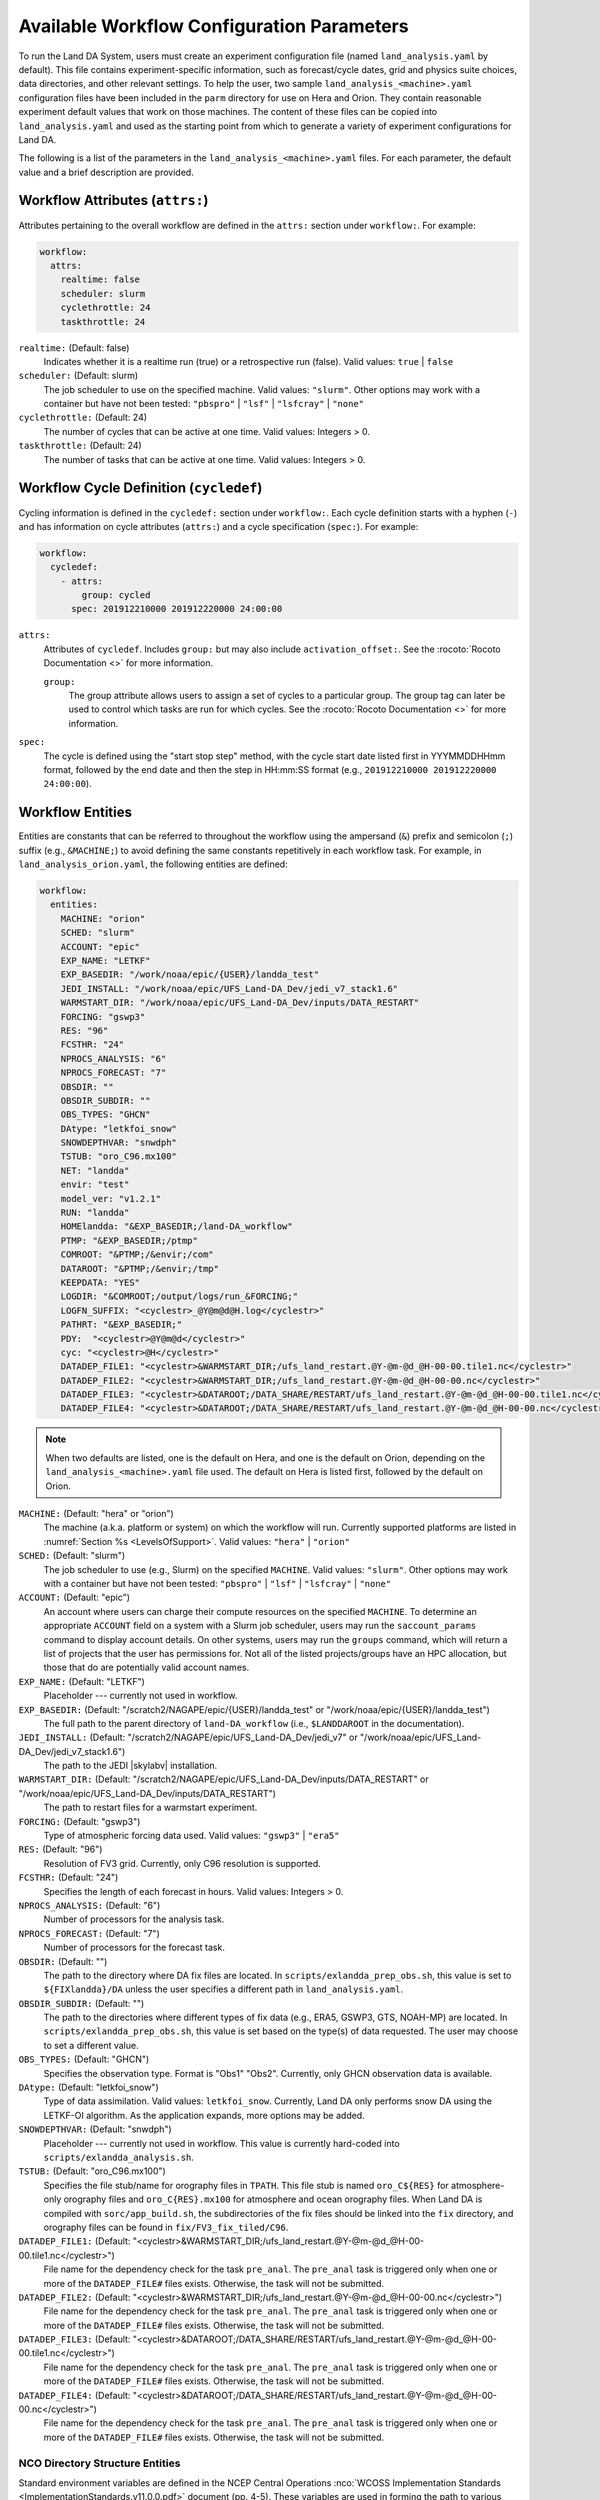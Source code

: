 .. _ConfigWorkflow:

***************************************************
Available Workflow Configuration Parameters
***************************************************

To run the Land DA System, users must create an experiment configuration file (named ``land_analysis.yaml`` by default). This file contains experiment-specific information, such as forecast/cycle dates, grid and physics suite choices, data directories, and other relevant settings. To help the user, two sample ``land_analysis_<machine>.yaml`` configuration files have been included in the ``parm`` directory for use on Hera and Orion. They contain reasonable experiment default values that work on those machines. The content of these files can be copied into ``land_analysis.yaml`` and used as the starting point from which to generate a variety of experiment configurations for Land DA. 

The following is a list of the parameters in the ``land_analysis_<machine>.yaml`` files. For each parameter, the default value and a brief description are provided. 

.. _wf-attributes:

Workflow Attributes (``attrs:``)
=================================

Attributes pertaining to the overall workflow are defined in the ``attrs:`` section under ``workflow:``. For example: 

.. code-block:: console 

   workflow:
     attrs:
       realtime: false
       scheduler: slurm
       cyclethrottle: 24
       taskthrottle: 24

``realtime:`` (Default: false)
   Indicates whether it is a realtime run (true) or a retrospective run (false). Valid values: ``true`` | ``false``

``scheduler:`` (Default: slurm)
   The job scheduler to use on the specified machine. Valid values: ``"slurm"``. Other options may work with a container but have not been tested: ``"pbspro"`` | ``"lsf"`` | ``"lsfcray"`` | ``"none"``

``cyclethrottle:`` (Default: 24)
   The number of cycles that can be active at one time. Valid values: Integers > 0.

``taskthrottle:`` (Default: 24)
   The number of tasks that can be active at one time. Valid values: Integers > 0.

.. _wf-cycledef:

Workflow Cycle Definition (``cycledef``)
==========================================

Cycling information is defined in the ``cycledef:`` section under ``workflow:``. Each cycle definition starts with a hyphen (``-``) and has information on cycle attributes (``attrs:``) and a cycle specification (``spec:``). For example: 

.. code-block:: console 

   workflow:
     cycledef:
       - attrs:
           group: cycled
         spec: 201912210000 201912220000 24:00:00

``attrs:``
   Attributes of ``cycledef``. Includes ``group:`` but may also include ``activation_offset:``. See the :rocoto:`Rocoto Documentation <>` for more information. 

   ``group:``
      The group attribute allows users to assign a set of cycles to a particular group. The group tag can later be used to control which tasks are run for which cycles. See the :rocoto:`Rocoto Documentation <>` for more information. 

``spec:`` 
   The cycle is defined using the "start stop step" method, with the cycle start date listed first in YYYMMDDHHmm format, followed by the end date and then the step in HH:mm:SS format (e.g., ``201912210000 201912220000 24:00:00``).


.. _wf-entities:

Workflow Entities
===================

Entities are constants that can be referred to throughout the workflow using the ampersand (``&``) prefix and semicolon (``;``) suffix (e.g., ``&MACHINE;``) to avoid defining the same constants repetitively in each workflow task. For example, in ``land_analysis_orion.yaml``, the following entities are defined: 

.. code-block:: console 

   workflow:
     entities:
       MACHINE: "orion"
       SCHED: "slurm"
       ACCOUNT: "epic"
       EXP_NAME: "LETKF"
       EXP_BASEDIR: "/work/noaa/epic/{USER}/landda_test"
       JEDI_INSTALL: "/work/noaa/epic/UFS_Land-DA_Dev/jedi_v7_stack1.6"
       WARMSTART_DIR: "/work/noaa/epic/UFS_Land-DA_Dev/inputs/DATA_RESTART"
       FORCING: "gswp3"
       RES: "96"
       FCSTHR: "24"
       NPROCS_ANALYSIS: "6"
       NPROCS_FORECAST: "7"
       OBSDIR: ""
       OBSDIR_SUBDIR: ""
       OBS_TYPES: "GHCN"
       DAtype: "letkfoi_snow"
       SNOWDEPTHVAR: "snwdph"
       TSTUB: "oro_C96.mx100"
       NET: "landda"
       envir: "test"
       model_ver: "v1.2.1"
       RUN: "landda"
       HOMElandda: "&EXP_BASEDIR;/land-DA_workflow"
       PTMP: "&EXP_BASEDIR;/ptmp"
       COMROOT: "&PTMP;/&envir;/com"
       DATAROOT: "&PTMP;/&envir;/tmp"
       KEEPDATA: "YES"
       LOGDIR: "&COMROOT;/output/logs/run_&FORCING;"
       LOGFN_SUFFIX: "<cyclestr>_@Y@m@d@H.log</cyclestr>"
       PATHRT: "&EXP_BASEDIR;"
       PDY:  "<cyclestr>@Y@m@d</cyclestr>"
       cyc: "<cyclestr>@H</cyclestr>"
       DATADEP_FILE1: "<cyclestr>&WARMSTART_DIR;/ufs_land_restart.@Y-@m-@d_@H-00-00.tile1.nc</cyclestr>"
       DATADEP_FILE2: "<cyclestr>&WARMSTART_DIR;/ufs_land_restart.@Y-@m-@d_@H-00-00.nc</cyclestr>"
       DATADEP_FILE3: "<cyclestr>&DATAROOT;/DATA_SHARE/RESTART/ufs_land_restart.@Y-@m-@d_@H-00-00.tile1.nc</cyclestr>"
       DATADEP_FILE4: "<cyclestr>&DATAROOT;/DATA_SHARE/RESTART/ufs_land_restart.@Y-@m-@d_@H-00-00.nc</cyclestr>"

.. note:: 

   When two defaults are listed, one is the default on Hera, and one is the default on Orion, depending on the ``land_analysis_<machine>.yaml`` file used. The default on Hera is listed first, followed by the default on Orion. 

``MACHINE:`` (Default: "hera" or "orion")
   The machine (a.k.a. platform or system) on which the workflow will run. Currently supported platforms are listed in :numref:`Section %s <LevelsOfSupport>`. Valid values: ``"hera"`` | ``"orion"``

``SCHED:`` (Default: "slurm")
   The job scheduler to use (e.g., Slurm) on the specified ``MACHINE``. Valid values: ``"slurm"``. Other options may work with a container but have not been tested: ``"pbspro"`` | ``"lsf"`` | ``"lsfcray"`` | ``"none"``

``ACCOUNT:`` (Default: "epic")
   An account where users can charge their compute resources on the specified ``MACHINE``. To determine an appropriate ``ACCOUNT`` field on a system with a Slurm job scheduler, users may run the ``saccount_params`` command to display account details. On other systems, users may run the ``groups`` command, which will return a list of projects that the user has permissions for. Not all of the listed projects/groups have an HPC allocation, but those that do are potentially valid account names. 

``EXP_NAME:`` (Default: "LETKF")
   Placeholder --- currently not used in workflow. 

``EXP_BASEDIR:`` (Default: "/scratch2/NAGAPE/epic/{USER}/landda_test" or "/work/noaa/epic/{USER}/landda_test")
   The full path to the parent directory of ``land-DA_workflow`` (i.e., ``$LANDDAROOT`` in the documentation).

``JEDI_INSTALL:`` (Default: "/scratch2/NAGAPE/epic/UFS_Land-DA_Dev/jedi_v7" or "/work/noaa/epic/UFS_Land-DA_Dev/jedi_v7_stack1.6")
   The path to the JEDI |skylabv| installation. 

``WARMSTART_DIR:`` (Default: "/scratch2/NAGAPE/epic/UFS_Land-DA_Dev/inputs/DATA_RESTART" or "/work/noaa/epic/UFS_Land-DA_Dev/inputs/DATA_RESTART")
   The path to restart files for a warmstart experiment. 

``FORCING:`` (Default: "gswp3")
   Type of atmospheric forcing data used. Valid values: ``"gswp3"`` | ``"era5"``

``RES:`` (Default: "96")
   Resolution of FV3 grid. Currently, only C96 resolution is supported. 

``FCSTHR:`` (Default: "24")
   Specifies the length of each forecast in hours. Valid values: Integers > 0.

``NPROCS_ANALYSIS:`` (Default: "6")
   Number of processors for the analysis task. 

``NPROCS_FORECAST:`` (Default: "7")
   Number of processors for the forecast task. 

``OBSDIR:`` (Default: "")
   The path to the directory where DA fix files are located. In ``scripts/exlandda_prep_obs.sh``, this value is set to ``${FIXlandda}/DA`` unless the user specifies a different path in ``land_analysis.yaml``. 

``OBSDIR_SUBDIR:`` (Default: "")
   The path to the directories where different types of fix data (e.g., ERA5, GSWP3, GTS, NOAH-MP) are located. In ``scripts/exlandda_prep_obs.sh``, this value is set based on the type(s) of data requested. The user may choose to set a different value. 

``OBS_TYPES:`` (Default: "GHCN")
   Specifies the observation type. Format is "Obs1" "Obs2". Currently, only GHCN observation data is available. 

``DAtype:`` (Default: "letkfoi_snow")
   Type of data assimilation. Valid values: ``letkfoi_snow``. Currently, Land DA only performs snow DA using the LETKF-OI algorithm. As the application expands, more options may be added. 

``SNOWDEPTHVAR:`` (Default: "snwdph")
   Placeholder --- currently not used in workflow. This value is currently hard-coded into ``scripts/exlandda_analysis.sh``.

``TSTUB:`` (Default: "oro_C96.mx100")
   Specifies the file stub/name for orography files in ``TPATH``. This file stub is named ``oro_C${RES}`` for atmosphere-only orography files and ``oro_C{RES}.mx100`` for atmosphere and ocean orography files. When Land DA is compiled with ``sorc/app_build.sh``, the subdirectories of the fix files should be linked into the ``fix`` directory, and orography files can be found in ``fix/FV3_fix_tiled/C96``. 

``DATADEP_FILE1:`` (Default: "<cyclestr>&WARMSTART_DIR;/ufs_land_restart.@Y-@m-@d_@H-00-00.tile1.nc</cyclestr>")
   File name for the dependency check for the task ``pre_anal``. The ``pre_anal`` task is triggered only when one or more of the ``DATADEP_FILE#`` files exists. Otherwise, the task will not be submitted.

``DATADEP_FILE2:`` (Default: "<cyclestr>&WARMSTART_DIR;/ufs_land_restart.@Y-@m-@d_@H-00-00.nc</cyclestr>")
   File name for the dependency check for the task ``pre_anal``. The ``pre_anal`` task is triggered only when one or more of the ``DATADEP_FILE#`` files exists. Otherwise, the task will not be submitted.

``DATADEP_FILE3:`` (Default: "<cyclestr>&DATAROOT;/DATA_SHARE/RESTART/ufs_land_restart.@Y-@m-@d_@H-00-00.tile1.nc</cyclestr>")
   File name for the dependency check for the task ``pre_anal``. The ``pre_anal`` task is triggered only when one or more of the ``DATADEP_FILE#`` files exists. Otherwise, the task will not be submitted.

``DATADEP_FILE4:`` (Default: "<cyclestr>&DATAROOT;/DATA_SHARE/RESTART/ufs_land_restart.@Y-@m-@d_@H-00-00.nc</cyclestr>")
   File name for the dependency check for the task ``pre_anal``. The ``pre_anal`` task is triggered only when one or more of the ``DATADEP_FILE#`` files exists. Otherwise, the task will not be submitted.
    
.. _nco-dir-entities:

NCO Directory Structure Entities
----------------------------------

Standard environment variables are defined in the NCEP Central Operations :nco:`WCOSS Implementation Standards <ImplementationStandards.v11.0.0.pdf>` document (pp. 4-5). These variables are used in forming the path to various directories containing input, output, and workflow files. For a visual aid, see the :ref:`Land DA Directory Structure Diagram <land-da-dir-structure>`. 

``HOMElandda:`` (Default: "&EXP_BASEDIR;/land-DA_workflow")
   The location of the :github:`land-DA_workflow <>` clone. 

``PTMP:`` (Default: "&EXP_BASEDIR;/ptmp")
   Product temporary (PTMP) experiment output space. This directory is used to mimic the operational file structure and contains all of the files and subdirectories used by or generated by the experiment. By default, it is a sibling to the ``land-DA_workflow`` directory. 

``envir:`` (Default: "test")
   The run environment. Set to “test” during the initial testing phase, “para” when running in parallel (on a schedule), and “prod” in production. In operations, this is the operations root directory (aka ``$OPSROOT``). 

``COMROOT:`` (Default: "&PTMP;/&envir;/com")
   ``com`` root directory, which contains input/output data on current system. 

``NET:`` (Default: "landda")
   Model name (first level of ``com`` directory structure)

``model_ver:`` (Default: "v1.2.1")
   Version number of package in three digits (e.g., v#.#.#); second level of ``com`` directory

``RUN:`` (Default: "landda")
   Name of model run (third level of ``com`` directory structure). In general, same as ``${NET}``.

``DATAROOT:`` (Default: "&PTMP;/&envir;/tmp")
   Directory location for the temporary working directories for running jobs. By default, this is a sibling to the ``$COMROOT`` directory and is located at ``ptmp/test/tmp``. 

``KEEPDATA:`` (Default: "YES")
   Flag to keep data ("YES") or not ("NO") that is copied to the ``$DATAROOT`` directory during the forecast experiment.

``LOGDIR:`` (Default: "&COMROOT;/output/logs/run_&FORCING;")
   Path to the directory containing log files for each workflow task. 

``LOGFN_SUFFIX:`` (Default: "<cyclestr>_@Y@m@d@H.log</cyclestr>")
   The cycle suffix appended to each task's log file. It will be rendered in the form ``_YYYYMMDDHH.log``. For example, the ``prep_obs`` task log file for the Jan. 4, 2000 00z cycle would be named: ``prep_obs_2000010400.log``.

``PATHRT:`` (Default: "&EXP_BASEDIR;")
   The path to the ``EXP_BASEDIR`` for regression tests (RTs).

``PDY:``  (Default: "<cyclestr>@Y@m@d</cyclestr>")
   Date in YYYYMMDD format.

``cyc:`` (Default: "<cyclestr>@H</cyclestr>")
   Cycle time in GMT hours, formatted HH.

.. _wf-log:

Workflow Log
==============

Information related to overall workflow progress is defined in the ``log:`` section under ``workflow:``:

.. code-block:: console

   workflow:
     log: "&LOGDIR;/workflow.log"

``log:`` (Default: "&LOGDIR;/workflow.log")
   Path and name of Rocoto log file(s).

.. _wf-tasks:

Workflow Tasks
================

The workflow is divided into discrete tasks, and details of each task are defined within the ``tasks:`` section under ``workflow:``. 

.. code-block:: console

   workflow:
     tasks:
       task_prep_obs:
       task_pre_anal:
       task_analysis:
       task_post_anal:
       task_plot_stats:
       task_forecast:

Each task may contain attributes (``attrs:``), just as in the overarching ``workflow:`` section. Instead of entities, each task contains an ``envars:`` section to define environment variables that must be passed to the task when it is executed. Any task dependencies are listed under the ``dependency:`` section. Additional details, such as ``jobname:``, ``walltime:``, and ``queue:`` may also be set within a specific task. 

The following subsections explain any variables that have not already been explained/defined above. 

.. _sample-task:

Sample Task: Analysis Task (``task_analysis``)
------------------------------------------------

This section walks users through the structure of the analysis task (``task_analysis``) to explain how configuration information is provided in the ``land_analysis_<machine>.yaml`` file for each task. Since each task has a similar structure, common information is explained in this section. Variables unique to a particular task are defined in their respective ``task_`` sections below. 

Parameters for a particular task are set in the ``workflow.tasks.task_<name>:`` section of the ``land_analysis_<machine>.yaml`` file. For example, settings for the analysis task are provided in the ``task_analysis:`` section of ``land_analysis_<machine>.yaml``. The following is an excerpt of the ``task_analysis:`` section of ``land_analysis_<machine>.yaml``:

.. code-block:: console

   workflow:
     tasks: 
       task_analysis:
         attrs:
           cycledefs: cycled
           maxtries: 2
         envars:
           OBS_TYPES: "&OBS_TYPES;"
           MACHINE: "&MACHINE;"
           SCHED: "&SCHED;"
           ACCOUNT: "&ACCOUNT;"
           EXP_NAME: "&EXP_NAME;"
           ATMOS_FORC: "&FORCING;"
           RES: "&RES;"
           TSTUB: "&TSTUB;"
           model_ver: "&model_ver;"
           HOMElandda: "&HOMElandda;"
           COMROOT: "&COMROOT;"
           DATAROOT: "&DATAROOT;"
           KEEPDATA: "&KEEPDATA;"
           PDY: "&PDY;"
           cyc: "&cyc;"
           DAtype: "&DAtype;"
           SNOWDEPTHVAR: "&SNOWDEPTHVAR;"
           NPROCS_ANALYSIS: "&NPROCS_ANALYSIS;"
           JEDI_INSTALL: "&JEDI_INSTALL;"
         account: "&ACCOUNT;"
         command: '&HOMElandda;/parm/task_load_modules_run_jjob.sh "analysis" "&HOMElandda;" "&MACHINE;"'
         jobname: analysis
         nodes: "1:ppn=&NPROCS_ANALYSIS;"
         walltime: 00:15:00
         queue: batch
         join: "&LOGDIR;/analysis&LOGFN_SUFFIX;"
         dependency:
           taskdep:
             attrs:
               task: pre_anal

.. _task-attributes:

Task Attributes (``attrs:``)
^^^^^^^^^^^^^^^^^^^^^^^^^^^^^^

The ``attrs:`` section for each task includes the ``cycledefs:`` attribute and the ``maxtries:`` attribute. 

``cycledefs:`` (Default: cycled)
   A comma-separated list of ``cycledef:`` group names. A task with a ``cycledefs:`` group ID will be run only if its group ID matches one of the workflow's ``cycledef:`` group IDs. 

.. COMMENT: Clarify!

``maxtries:`` (Default: 2)
   The maximum number of times Rocoto can resumbit a failed task. 

.. _task-envars:

Task Environment Variables (``envars``)
^^^^^^^^^^^^^^^^^^^^^^^^^^^^^^^^^^^^^^^^^

The ``envars:`` section for each task reuses many of the same variables and values defined as ``entities:`` for the overall workflow. These values are needed for each task, but setting them individually is error-prone. Instead, a specific workflow task can reference workflow entities using the ``&VAR;`` syntax. For example, to set the ``ATMOS_FORC:`` value in ``task_analysis:`` to the value of the workflow ``FORCING`` entity, the following statement can be added to the task's ``envars:`` section:

.. code-block:: console

   task_analysis:
      envars:
        ATMOS_FORC: "&FORCING;"

For most workflow tasks, whatever value is set in the ``workflow.entities:`` section should be reused/referenced in other tasks. For example, the ``MACHINE`` variable must be defined for each task, and users cannot switch machines mid-workflow. Therefore, users should set the ``MACHINE`` variable in the ``workflow.entities:`` section and reference that definition in each workflow task. For example:

.. code-block:: console

   workflow:
     entities:
       MACHINE: "orion"
     tasks: 
       task_prep_obs:
         envars:
           MACHINE: "&MACHINE;"
       task_pre_anal:
         envars:
           MACHINE: "&MACHINE;"
       task_analysis:
         envars:
           MACHINE: "&MACHINE;"
       ...
       task_forecast:
         envars:
           MACHINE: "&MACHINE;"

.. _misc-tasks:

Miscellaneous Task Values
^^^^^^^^^^^^^^^^^^^^^^^^^^^

The authoritative :rocoto:`Rocoto documentation <>` discusses a number of miscellaneous task attributes in detail. A brief overview is provided in this section. 

.. code-block:: console
   
   workflow:
     tasks: 
       task_analysis:
         account: "&ACCOUNT;"
         command: '&HOMElandda;/parm/task_load_modules_run_jjob.sh "analysis" "&HOMElandda;" "&MACHINE;"'
         jobname: analysis
         nodes: "1:ppn=&NPROCS_ANALYSIS;"
         walltime: 00:15:00
         queue: batch
         join: "&LOGDIR;/analysis&LOGFN_SUFFIX;"

``ACCOUNT:`` (Default: "&ACCOUNT;")
   An account where users can charge their compute resources on the specified ``MACHINE``. This value is typically the same for each task, so the default is to reuse the value set in the :ref:`Workflow Entities <wf-entities>` section. 

``command:`` (Default: ``'&HOMElandda;/parm/task_load_modules_run_jjob.sh "analysis" "&HOMElandda;" "&MACHINE;"'``)
   The command that Rocoto will submit to the batch system to carry out the task's work. 

``jobname:`` (Default: analysis)
   Name of the task/job (default will vary based on the task). 

``nodes:`` (Default: "1:ppn=&NPROCS_ANALYSIS;")
   Number of nodes required for the task (default will vary based on the task). 

``walltime:`` (Default: 00:15:00)
   Time allotted for the task (default will vary based on the task). 

``queue:`` (Default: batch)
   The batch system queue or "quality of servie" (QOS) that Rocoto will submit the task to for execution.

``join:`` (Default: "&LOGDIR;/analysis&LOGFN_SUFFIX;")
   The full path to the task's log file, which records output from ``stdout`` and ``stderr``. 

Some tasks include a ``cores:`` value instead of a ``nodes:`` value. For example: 

``cores:`` (Default: 1)
   The number of cores required for the task. 

.. _task-dependencies:

Dependencies
^^^^^^^^^^^^^^

The ``dependency:`` section of a task defines what prerequisites must be met for the task to run. In the case of ``task_analysis:``, it must be run after the ``pre_anal`` task. Therefore, the dependecy section lists a task dependency (``taskdep:``). 

.. code-block:: console
   
   workflow:
     tasks: 
       task_analysis:
         dependency:
           taskdep:
             attrs:
               task: pre_anal

Other tasks may list data or time dependencies. For example, the pre-analysis task (``task_pre_anal:``) requires at least one of four possible data files to be available before it can run. 

.. code-block:: console
   
   workflow:
     tasks: 
       task_pre_anal:
         dependency:
           or:
             datadep_file1:
               attrs:
                 age: 5
               value: "&DATADEP_FILE1;"
             datadep_file2:
               attrs:
                 age: 5
               value: "&DATADEP_FILE2;"
             datadep_file3:
               attrs:
                 age: 5
               value: "&DATADEP_FILE3;"
             datadep_file4:
               attrs:
                 age: 5
               value: "&DATADEP_FILE4;"

For details on the dependency details (e.g., ``attrs:``, ``age:``, ``value:`` tags), view the authoritative :rocoto:`Rocoto documentation <>`.

.. _prep-obs:

Observation Preparation Task (``task_prep_obs``)
--------------------------------------------------

Parameters for the observation preparation task are set in the ``task_prep_obs:`` section of the ``land_analysis_<machine>.yaml`` file. Most task variables are the same as the defaults set and defined in the :ref:`Workflow Entities <wf-entities>` section. Variables common to all tasks are discussed in more detail in the :ref:`Sample Task <sample-task>` section, although the default values may differ. 

.. code-block:: console

   workflow:
     tasks: 
       task_prep_obs:
         attrs:
           cycledefs: cycled
           maxtries: 2
         envars:
           OBSDIR: "&OBSDIR;"
           OBSDIR_SUBDIR: "&OBSDIR_SUBDIR;"
           OBS_TYPES: "&OBS_TYPES;"
           MACHINE: "&MACHINE;"
           SCHED: "&SCHED;"
           ACCOUNT: "&ACCOUNT;"
           EXP_NAME: "&EXP_NAME;"
           ATMOS_FORC: "&FORCING;"
           model_ver: "&model_ver;"
           HOMElandda: "&HOMElandda;"
           COMROOT: "&COMROOT;"
           DATAROOT: "&DATAROOT;"
           KEEPDATA: "&KEEPDATA;"
           PDY: "&PDY;"
           cyc: "&cyc;"
         account: "&ACCOUNT;"
         command: '&HOMElandda;/parm/task_load_modules_run_jjob.sh "prep_obs" "&HOMElandda;" "&MACHINE;"'
         jobname: prep_obs
         cores: 1
         walltime: 00:02:00
         queue: batch
         join: "&LOGDIR;/prep_obs&LOGFN_SUFFIX;"

.. _pre-anal:

Pre-Analysis Task (``task_pre_anal``)
---------------------------------------

Parameters for the pre-analysis task are set in the ``task_pre_anal:`` section of the ``land_analysis_<machine>.yaml`` file. Most task variables are the same as the defaults set and defined in the :ref:`Workflow Entities <wf-entities>` section. Variables common to all tasks are discussed in more detail in the :ref:`Sample Task <sample-task>` section, although the default values may differ. 

.. code-block:: console

   workflow:
     tasks: 
       task_pre_anal:
         attrs:
           cycledefs: cycled
           maxtries: 2
         envars:
           MACHINE: "&MACHINE;"
           SCHED: "&SCHED;"
           ACCOUNT: "&ACCOUNT;"
           EXP_NAME: "&EXP_NAME;"
           ATMOS_FORC: "&FORCING;"
           RES: "&RES;"
           TSTUB: "&TSTUB;"
           WARMSTART_DIR: "&WARMSTART_DIR;"
           model_ver: "&model_ver;"
           RUN: "&RUN;"
           HOMElandda: "&HOMElandda;"
           COMROOT: "&COMROOT;"
           DATAROOT: "&DATAROOT;"
           KEEPDATA: "&KEEPDATA;"
           PDY: "&PDY;"
           cyc: "&cyc;"
         account: "&ACCOUNT;"
         command: '&HOMElandda;/parm/task_load_modules_run_jjob.sh "pre_anal" "&HOMElandda;" "&MACHINE;"'
         jobname: pre_anal
         cores: 1
         walltime: 00:05:00
         queue: batch
         join: "&LOGDIR;/pre_anal&LOGFN_SUFFIX;"
         dependency:
           or:
             datadep_file1:
               attrs:
                 age: 5
               value: "&DATADEP_FILE1;"
             datadep_file2:
               attrs:
                 age: 5
               value: "&DATADEP_FILE2;"
             datadep_file3:
               attrs:
                 age: 5
               value: "&DATADEP_FILE3;"
             datadep_file4:
               attrs:
                 age: 5
               value: "&DATADEP_FILE4;"


.. _analysis:

Analysis Task (``task_analysis``)
-----------------------------------

Parameters for the analysis task are set in the ``task_analysis:`` section of the ``land_analysis_<machine>.yaml`` file. Most are the same as the defaults set in the :ref:`Workflow Entities <wf-entities>` section. The ``task_analysis:`` task is explained fully in the :ref:`Sample Task <sample-task>` section. 

.. _post-analysis:

Post-Analysis Task (``task_post_anal``)
-----------------------------------------

Parameters for the post analysis task are set in the ``task_post_anal:`` section of the ``land_analysis_<machine>.yaml`` file. Most task variables are the same as the defaults set and defined in the :ref:`Workflow Entities <wf-entities>` section. Variables common to all tasks are discussed in more detail in the :ref:`Sample Task <sample-task>` section, although the default values may differ.

.. code-block:: console

   workflow:
     tasks: 
       task_post_anal:
         attrs:
           cycledefs: cycled
           maxtries: 2
         envars:
           MACHINE: "&MACHINE;"
           SCHED: "&SCHED;"
           ACCOUNT: "&ACCOUNT;"
           EXP_NAME: "&EXP_NAME;"
           ATMOS_FORC: "&FORCING;"
           RES: "&RES;"
           TSTUB: "&TSTUB;"
           model_ver: "&model_ver;"
           RUN: "&RUN;"
           HOMElandda: "&HOMElandda;"
           COMROOT: "&COMROOT;"
           DATAROOT: "&DATAROOT;"
           KEEPDATA: "&KEEPDATA;"
           PDY: "&PDY;"
           cyc: "&cyc;"
           FCSTHR: "&FCSTHR;"
         account: "&ACCOUNT;"
         command: '&HOMElandda;/parm/task_load_modules_run_jjob.sh "post_anal" "&HOMElandda;" "&MACHINE;"'
         jobname: post_anal
         cores: 1
         walltime: 00:05:00
         queue: batch
         join: "&LOGDIR;/post_anal&LOGFN_SUFFIX;"
         dependency:
           taskdep:
             attrs:
               task: analysis

.. _plot-stats:

Plotting Task (``task_plot_stats``)
-------------------------------------

Parameters for the plotting task are set in the ``task_plot_stats:`` section of the ``land_analysis_<machine>.yaml`` file. Most task variables are the same as the defaults set and defined in the :ref:`Workflow Entities <wf-entities>` section. Variables common to all tasks are discussed in more detail in the :ref:`Sample Task <sample-task>` section, although the default values may differ. 

.. code-block:: console

   workflow:
     tasks: 
       task_plot_stats:
         attrs:
           cycledefs: cycled
           maxtries: 2
         envars:
           MACHINE: "&MACHINE;"
           SCHED: "&SCHED;"
           ACCOUNT: "&ACCOUNT;"
           EXP_NAME: "&EXP_NAME;"
           model_ver: "&model_ver;"
           RUN: "&RUN;"
           HOMElandda: "&HOMElandda;"
           COMROOT: "&COMROOT;"
           DATAROOT: "&DATAROOT;"
           KEEPDATA: "&KEEPDATA;"
           PDY: "&PDY;"
           cyc: "&cyc;"
         account: "&ACCOUNT;"
         command: '&HOMElandda;/parm/task_load_modules_run_jjob.sh "plot_stats" "&HOMElandda;" "&MACHINE;"'
         jobname: plot_stats
         cores: 1
         walltime: 00:10:00
         queue: batch
         join: "&LOGDIR;/plot_stats&LOGFN_SUFFIX;"
         dependency:
           taskdep:
             attrs:
               task: analysis

.. _forecast:

Forecast Task (``task_forecast``)
----------------------------------

Parameters for the forecast task are set in the ``task_forecast:`` section of the ``land_analysis_<machine>.yaml`` file. Most task variables are the same as the defaults set and defined in the :ref:`Workflow Entities <wf-entities>` section. Variables common to all tasks are discussed in more detail in the :ref:`Sample Task <sample-task>` section, although the default values may differ. 

.. code-block:: console

   workflow:
     tasks: 
       task_forecast:
         attrs:
           cycledefs: cycled
           maxtries: 2
         envars:
           OBS_TYPES: "&OBS_TYPES;"
           MACHINE: "&MACHINE;"
           SCHED: "&SCHED;"
           ACCOUNT: "&ACCOUNT;"
           EXP_NAME: "&EXP_NAME;"
           ATMOS_FORC: "&FORCING;"
           RES: "&RES;"
           WARMSTART_DIR: "&WARMSTART_DIR;"
           model_ver: "&model_ver;"
           HOMElandda: "&HOMElandda;"
           COMROOT: "&COMROOT;"
           DATAROOT: "&DATAROOT;"
           KEEPDATA: "&KEEPDATA;"
           LOGDIR: "&LOGDIR;"
           PDY: "&PDY;"
           cyc: "&cyc;"
           DAtype: "&DAtype;"
           FCSTHR: "&FCSTHR;"
           NPROCS_FORECAST: "&NPROCS_FORECAST;"          
         account: "&ACCOUNT;"
         command: '&HOMElandda;/parm/task_load_modules_run_jjob.sh "forecast" "&HOMElandda;" "&MACHINE;"'
         jobname: forecast
         nodes: "1:ppn=&NPROCS_FORECAST;"
         walltime: 01:00:00
         queue: batch
         join: "&LOGDIR;/forecast&LOGFN_SUFFIX;"
         dependency:
           taskdep:
             attrs:
               task: post_anal

